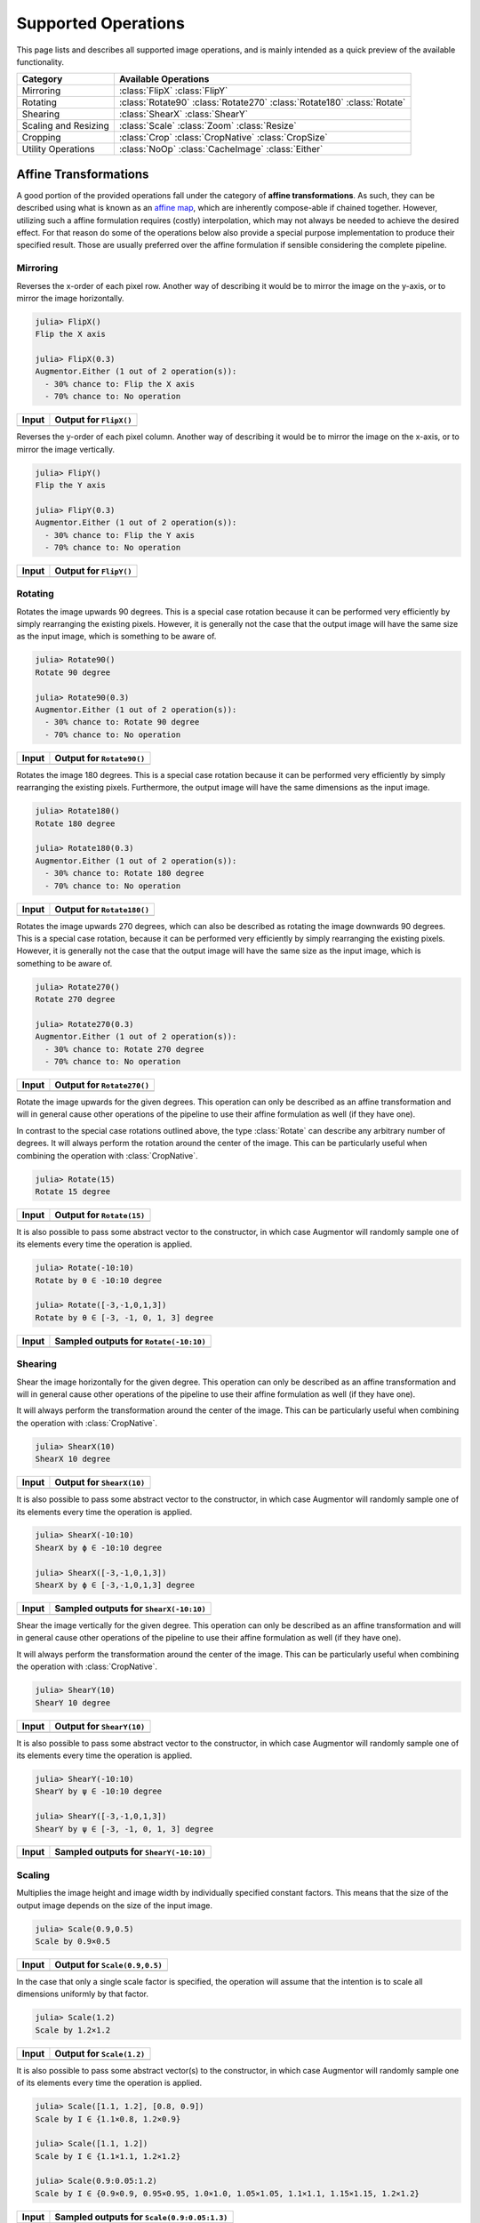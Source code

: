 Supported Operations
======================

This page lists and describes all supported image operations, and
is mainly intended as a quick preview of the available
functionality.

+-----------------------+----------------------------------------------------------------------------+
| Category              | Available Operations                                                       |
+=======================+============================================================================+
| Mirroring             | :class:`FlipX` :class:`FlipY`                                              |
+-----------------------+----------------------------------------------------------------------------+
| Rotating              | :class:`Rotate90` :class:`Rotate270` :class:`Rotate180` :class:`Rotate`    |
+-----------------------+----------------------------------------------------------------------------+
| Shearing              | :class:`ShearX` :class:`ShearY`                                            |
+-----------------------+----------------------------------------------------------------------------+
| Scaling and Resizing  | :class:`Scale` :class:`Zoom` :class:`Resize`                               |
+-----------------------+----------------------------------------------------------------------------+
| Cropping              | :class:`Crop` :class:`CropNative` :class:`CropSize`                        |
+-----------------------+----------------------------------------------------------------------------+
| Utility Operations    | :class:`NoOp` :class:`CacheImage` :class:`Either`                          |
+-----------------------+----------------------------------------------------------------------------+

Affine Transformations
------------------------

A good portion of the provided operations fall under the category
of **affine transformations**. As such, they can be described
using what is known as an `affine map
<https://en.wikipedia.org/wiki/Affine_transformation>`_, which
are inherently compose-able if chained together. However,
utilizing such a affine formulation requires (costly)
interpolation, which may not always be needed to achieve the
desired effect. For that reason do some of the operations below
also provide a special purpose implementation to produce their
specified result. Those are usually preferred over the affine
formulation if sensible considering the complete pipeline.

Mirroring
**********

.. class:: FlipX

   Reverses the x-order of each pixel row. Another way of describing
   it would be to mirror the image on the y-axis, or to mirror the
   image horizontally.

.. code-block:: jlcon

   julia> FlipX()
   Flip the X axis

   julia> FlipX(0.3)
   Augmentor.Either (1 out of 2 operation(s)):
     - 30% chance to: Flip the X axis
     - 70% chance to: No operation

+---------------------------------------------------------------------------------------------------------+---------------------------------------------------------------------------------------------------------+
| Input                                                                                                   | Output for ``FlipX()``                                                                                  |
+=========================================================================================================+=========================================================================================================+
| .. image:: https://raw.githubusercontent.com/JuliaML/FileStorage/master/Augmentor/testpattern_small.png | .. image:: https://raw.githubusercontent.com/JuliaML/FileStorage/master/Augmentor/operations/FlipX.png  |
+---------------------------------------------------------------------------------------------------------+---------------------------------------------------------------------------------------------------------+


.. class:: FlipY

   Reverses the y-order of each pixel column. Another way of
   describing it would be to mirror the image on the x-axis, or to
   mirror the image vertically.

.. code-block:: jlcon

   julia> FlipY()
   Flip the Y axis

   julia> FlipY(0.3)
   Augmentor.Either (1 out of 2 operation(s)):
     - 30% chance to: Flip the Y axis
     - 70% chance to: No operation

+---------------------------------------------------------------------------------------------------------+---------------------------------------------------------------------------------------------------------+
| Input                                                                                                   | Output for ``FlipY()``                                                                                  |
+=========================================================================================================+=========================================================================================================+
| .. image:: https://raw.githubusercontent.com/JuliaML/FileStorage/master/Augmentor/testpattern_small.png | .. image:: https://raw.githubusercontent.com/JuliaML/FileStorage/master/Augmentor/operations/FlipY.png  |
+---------------------------------------------------------------------------------------------------------+---------------------------------------------------------------------------------------------------------+


Rotating
*************

.. class:: Rotate90

   Rotates the image upwards 90 degrees. This is a special case
   rotation because it can be performed very efficiently by simply
   rearranging the existing pixels. However, it is generally not the
   case that the output image will have the same size as the input
   image, which is something to be aware of.

.. code-block:: jlcon

   julia> Rotate90()
   Rotate 90 degree

   julia> Rotate90(0.3)
   Augmentor.Either (1 out of 2 operation(s)):
     - 30% chance to: Rotate 90 degree
     - 70% chance to: No operation

+-----------------------------------------------------------------------------------------------------------+-----------------------------------------------------------------------------------------------------------+
| Input                                                                                                     | Output for ``Rotate90()``                                                                                 |
+===========================================================================================================+===========================================================================================================+
| .. image:: https://raw.githubusercontent.com/JuliaML/FileStorage/master/Augmentor/testpattern_small.png   | .. image:: https://raw.githubusercontent.com/JuliaML/FileStorage/master/Augmentor/operations/Rotate90.png |
+-----------------------------------------------------------------------------------------------------------+-----------------------------------------------------------------------------------------------------------+

.. class:: Rotate180

   Rotates the image 180 degrees. This is a special case rotation
   because it can be performed very efficiently by simply
   rearranging the existing pixels. Furthermore, the output image
   will have the same dimensions as the input image.

.. code-block:: jlcon

   julia> Rotate180()
   Rotate 180 degree

   julia> Rotate180(0.3)
   Augmentor.Either (1 out of 2 operation(s)):
     - 30% chance to: Rotate 180 degree
     - 70% chance to: No operation

+------------------------------------------------------------------------------------------------------------+------------------------------------------------------------------------------------------------------------+
| Input                                                                                                      | Output for ``Rotate180()``                                                                                 |
+============================================================================================================+============================================================================================================+
| .. image:: https://raw.githubusercontent.com/JuliaML/FileStorage/master/Augmentor/testpattern_small.png    | .. image:: https://raw.githubusercontent.com/JuliaML/FileStorage/master/Augmentor/operations/Rotate180.png |
+------------------------------------------------------------------------------------------------------------+------------------------------------------------------------------------------------------------------------+

.. class:: Rotate270

   Rotates the image upwards 270 degrees, which can also be described
   as rotating the image downwards 90 degrees. This is a special case
   rotation, because it can be performed very efficiently by simply
   rearranging the existing pixels. However, it is generally not the
   case that the output image will have the same size as the input
   image, which is something to be aware of.

.. code-block:: jlcon

   julia> Rotate270()
   Rotate 270 degree

   julia> Rotate270(0.3)
   Augmentor.Either (1 out of 2 operation(s)):
     - 30% chance to: Rotate 270 degree
     - 70% chance to: No operation

+------------------------------------------------------------------------------------------------------------+------------------------------------------------------------------------------------------------------------+
| Input                                                                                                      | Output for ``Rotate270()``                                                                                 |
+============================================================================================================+============================================================================================================+
| .. image:: https://raw.githubusercontent.com/JuliaML/FileStorage/master/Augmentor/testpattern_small.png    | .. image:: https://raw.githubusercontent.com/JuliaML/FileStorage/master/Augmentor/operations/Rotate270.png |
+------------------------------------------------------------------------------------------------------------+------------------------------------------------------------------------------------------------------------+

.. class:: Rotate

   Rotate the image upwards for the given degrees. This operation
   can only be described as an affine transformation and will in
   general cause other operations of the pipeline to use their
   affine formulation as well (if they have one).

In contrast to the special case rotations outlined above, the
type :class:`Rotate` can describe any arbitrary number of degrees.
It will always perform the rotation around the center of the image.
This can be particularly useful when combining the operation with
:class:`CropNative`.

.. code-block:: jlcon

   julia> Rotate(15)
   Rotate 15 degree

+---------------------------------------------------------------------------------------------------------+---------------------------------------------------------------------------------------------------------+
| Input                                                                                                   | Output for ``Rotate(15)``                                                                               |
+=========================================================================================================+=========================================================================================================+
| .. image:: https://raw.githubusercontent.com/JuliaML/FileStorage/master/Augmentor/testpattern_small.png | .. image:: https://raw.githubusercontent.com/JuliaML/FileStorage/master/Augmentor/operations/Rotate.png |
+---------------------------------------------------------------------------------------------------------+---------------------------------------------------------------------------------------------------------+

It is also possible to pass some abstract vector to the
constructor, in which case Augmentor will randomly sample one of
its elements every time the operation is applied.

.. code-block:: jlcon

   julia> Rotate(-10:10)
   Rotate by θ ∈ -10:10 degree

   julia> Rotate([-3,-1,0,1,3])
   Rotate by θ ∈ [-3, -1, 0, 1, 3] degree

+---------------------------------------------------------------------------------------------------------+---------------------------------------------------------------------------------------------------------+
| Input                                                                                                   | Sampled outputs for ``Rotate(-10:10)``                                                                  |
+=========================================================================================================+=========================================================================================================+
| .. image:: https://raw.githubusercontent.com/JuliaML/FileStorage/master/Augmentor/testpattern_small.png | .. image:: https://raw.githubusercontent.com/JuliaML/FileStorage/master/Augmentor/operations/Rotate.gif |
+---------------------------------------------------------------------------------------------------------+---------------------------------------------------------------------------------------------------------+


Shearing
***********

.. class:: ShearX

   Shear the image horizontally for the given degree. This
   operation can only be described as an affine transformation
   and will in general cause other operations of the pipeline to
   use their affine formulation as well (if they have one).

It will always perform the transformation around the center of
the image. This can be particularly useful when combining the
operation with :class:`CropNative`.

.. code-block:: jlcon

   julia> ShearX(10)
   ShearX 10 degree

+---------------------------------------------------------------------------------------------------------+---------------------------------------------------------------------------------------------------------+
| Input                                                                                                   | Output for ``ShearX(10)``                                                                               |
+=========================================================================================================+=========================================================================================================+
| .. image:: https://raw.githubusercontent.com/JuliaML/FileStorage/master/Augmentor/testpattern_small.png | .. image:: https://raw.githubusercontent.com/JuliaML/FileStorage/master/Augmentor/operations/ShearX.png |
+---------------------------------------------------------------------------------------------------------+---------------------------------------------------------------------------------------------------------+

It is also possible to pass some abstract vector to the
constructor, in which case Augmentor will randomly sample one of
its elements every time the operation is applied.

.. code-block:: jlcon

   julia> ShearX(-10:10)
   ShearX by ϕ ∈ -10:10 degree

   julia> ShearX([-3,-1,0,1,3])
   ShearX by ϕ ∈ [-3,-1,0,1,3] degree

+---------------------------------------------------------------------------------------------------------+---------------------------------------------------------------------------------------------------------+
| Input                                                                                                   | Sampled outputs for ``ShearX(-10:10)``                                                                  |
+=========================================================================================================+=========================================================================================================+
| .. image:: https://raw.githubusercontent.com/JuliaML/FileStorage/master/Augmentor/testpattern_small.png | .. image:: https://raw.githubusercontent.com/JuliaML/FileStorage/master/Augmentor/operations/ShearX.gif |
+---------------------------------------------------------------------------------------------------------+---------------------------------------------------------------------------------------------------------+

.. class:: ShearY

   Shear the image vertically for the given degree. This
   operation can only be described as an affine transformation
   and will in general cause other operations of the pipeline to
   use their affine formulation as well (if they have one).

It will always perform the transformation around the center of
the image. This can be particularly useful when combining the
operation with :class:`CropNative`.

.. code-block:: jlcon

   julia> ShearY(10)
   ShearY 10 degree

+---------------------------------------------------------------------------------------------------------+---------------------------------------------------------------------------------------------------------+
| Input                                                                                                   | Output for ``ShearY(10)``                                                                               |
+=========================================================================================================+=========================================================================================================+
| .. image:: https://raw.githubusercontent.com/JuliaML/FileStorage/master/Augmentor/testpattern_small.png | .. image:: https://raw.githubusercontent.com/JuliaML/FileStorage/master/Augmentor/operations/ShearY.png |
+---------------------------------------------------------------------------------------------------------+---------------------------------------------------------------------------------------------------------+

It is also possible to pass some abstract vector to the
constructor, in which case Augmentor will randomly sample one of
its elements every time the operation is applied.

.. code-block:: jlcon

   julia> ShearY(-10:10)
   ShearY by ψ ∈ -10:10 degree

   julia> ShearY([-3,-1,0,1,3])
   ShearY by ψ ∈ [-3, -1, 0, 1, 3] degree

+---------------------------------------------------------------------------------------------------------+---------------------------------------------------------------------------------------------------------+
| Input                                                                                                   | Sampled outputs for ``ShearY(-10:10)``                                                                  |
+=========================================================================================================+=========================================================================================================+
| .. image:: https://raw.githubusercontent.com/JuliaML/FileStorage/master/Augmentor/testpattern_small.png | .. image:: https://raw.githubusercontent.com/JuliaML/FileStorage/master/Augmentor/operations/ShearY.gif |
+---------------------------------------------------------------------------------------------------------+---------------------------------------------------------------------------------------------------------+


Scaling
**********

.. class:: Scale

   Multiplies the image height and image width by individually
   specified constant factors. This means that the size of the
   output image depends on the size of the input image.

.. code-block:: jlcon

   julia> Scale(0.9,0.5)
   Scale by 0.9×0.5

+---------------------------------------------------------------------------------------------------------+---------------------------------------------------------------------------------------------------------+
| Input                                                                                                   | Output for ``Scale(0.9,0.5)``                                                                           |
+=========================================================================================================+=========================================================================================================+
| .. image:: https://raw.githubusercontent.com/JuliaML/FileStorage/master/Augmentor/testpattern_small.png | .. image:: https://raw.githubusercontent.com/JuliaML/FileStorage/master/Augmentor/operations/Scale.png  |
+---------------------------------------------------------------------------------------------------------+---------------------------------------------------------------------------------------------------------+

In the case that only a single scale factor is specified, the
operation will assume that the intention is to scale all
dimensions uniformly by that factor.

.. code-block:: jlcon

   julia> Scale(1.2)
   Scale by 1.2×1.2

+---------------------------------------------------------------------------------------------------------+---------------------------------------------------------------------------------------------------------+
| Input                                                                                                   | Output for ``Scale(1.2)``                                                                               |
+=========================================================================================================+=========================================================================================================+
| .. image:: https://raw.githubusercontent.com/JuliaML/FileStorage/master/Augmentor/testpattern_small.png | .. image:: https://raw.githubusercontent.com/JuliaML/FileStorage/master/Augmentor/operations/Scale2.png |
+---------------------------------------------------------------------------------------------------------+---------------------------------------------------------------------------------------------------------+

It is also possible to pass some abstract vector(s) to the
constructor, in which case Augmentor will randomly sample one of
its elements every time the operation is applied.

.. code-block:: jlcon

   julia> Scale([1.1, 1.2], [0.8, 0.9])
   Scale by I ∈ {1.1×0.8, 1.2×0.9}

   julia> Scale([1.1, 1.2])
   Scale by I ∈ {1.1×1.1, 1.2×1.2}

   julia> Scale(0.9:0.05:1.2)
   Scale by I ∈ {0.9×0.9, 0.95×0.95, 1.0×1.0, 1.05×1.05, 1.1×1.1, 1.15×1.15, 1.2×1.2}

+---------------------------------------------------------------------------------------------------------+---------------------------------------------------------------------------------------------------------+
| Input                                                                                                   | Sampled outputs for ``Scale(0.9:0.05:1.3)``                                                             |
+=========================================================================================================+=========================================================================================================+
| .. image:: https://raw.githubusercontent.com/JuliaML/FileStorage/master/Augmentor/testpattern_small.png | .. image:: https://raw.githubusercontent.com/JuliaML/FileStorage/master/Augmentor/operations/Scale.gif  |
+---------------------------------------------------------------------------------------------------------+---------------------------------------------------------------------------------------------------------+

.. class:: Zoom

   Multiplies the image height and image width by individually
   specified constant factors. In contrast to :class:`Scale`, the
   size of the input image will be preserved. This is useful to
   implement a strategy known as "scale jitter".

.. code-block:: jlcon

   julia> Zoom(1.2)
   Zoom by 1.2×1.2

+---------------------------------------------------------------------------------------------------------+---------------------------------------------------------------------------------------------------------+
| Input                                                                                                   | Output for ``Zoom(1.2)``                                                                                |
+=========================================================================================================+=========================================================================================================+
| .. image:: https://raw.githubusercontent.com/JuliaML/FileStorage/master/Augmentor/testpattern_small.png | .. image:: https://raw.githubusercontent.com/JuliaML/FileStorage/master/Augmentor/operations/Zoom.png   |
+---------------------------------------------------------------------------------------------------------+---------------------------------------------------------------------------------------------------------+

It is also possible to pass some abstract vector to the
constructor, in which case Augmentor will randomly sample one of
its elements every time the operation is applied.

.. code-block:: jlcon

   julia> Zoom([1.1, 1.2], [0.8, 0.9])
   Zoom by I ∈ {1.1×0.8, 1.2×0.9}

   julia> Zoom([1.1, 1.2])
   Zoom by I ∈ {1.1×1.1, 1.2×1.2}

   julia> Zoom(0.9:0.05:1.2)
   Zoom by I ∈ {0.9×0.9, 0.95×0.95, 1.0×1.0, 1.05×1.05, 1.1×1.1, 1.15×1.15, 1.2×1.2}

+---------------------------------------------------------------------------------------------------------+---------------------------------------------------------------------------------------------------------+
| Input                                                                                                   | Sampled outputs for ``Zoom(0.9:0.05:1.3)``                                                              |
+=========================================================================================================+=========================================================================================================+
| .. image:: https://raw.githubusercontent.com/JuliaML/FileStorage/master/Augmentor/testpattern_small.png | .. image:: https://raw.githubusercontent.com/JuliaML/FileStorage/master/Augmentor/operations/Zoom.gif   |
+---------------------------------------------------------------------------------------------------------+---------------------------------------------------------------------------------------------------------+


Resizing and Subsetting
-------------------------

The process of cropping is useful to discard parts of the input
image. To provide this functionality lazily, applying a crop
introduces a layer of representation called a "view" or
``SubArray``. This is different yet compatible with how affine
operations or other special purpose implementations work. This
means that chaining a crop with some affine operation is
perfectly fine if done sequentially. However, it is generally not
advised to combine affine operations with crop operations within
an :class:`Either` block. Doing that would force the
:func:`Either` to trigger the eager computation of its branches
in order to preserve type-stability.

Cropping
*********

.. class:: Crop

   Crops out the area of the specified pixel dimensions starting
   at a specified position, which in turn denotes the top-left corner
   of the crop. A position of ``x = 1``, and ``y = 1`` would mean that
   the crop is located in the top-left corner of the given image

.. code-block:: jlcon

   julia> Crop(1:10, 5:20)
   Crop region 1:10×5:20

   julia> Crop(5, 1, 20, 10)
   Crop region 1:10×5:24

+---------------------------------------------------------------------------------------------------------+---------------------------------------------------------------------------------------------------------+
| Input                                                                                                   | Output for ``Crop(70:140,25:155)``                                                                      |
+=========================================================================================================+=========================================================================================================+
| .. image:: https://raw.githubusercontent.com/JuliaML/FileStorage/master/Augmentor/testpattern_small.png | .. image:: https://raw.githubusercontent.com/JuliaML/FileStorage/master/Augmentor/operations/Crop.png   |
+---------------------------------------------------------------------------------------------------------+---------------------------------------------------------------------------------------------------------+

.. class:: CropNative

   Crops out the area of the specified pixel dimensions starting
   at a specified position. In contrast to :class:`Crop`, the the
   position (1,1) is not located at the top left of the current
   image, but instead depends on the previous transformations.
   This is useful for combining transformations such as
   :class:`Rotation` or :class:`ShearX` with a crop around the
   center area.

.. code-block:: jlcon

   julia> CropNative(1:10, 5:20)
   Crop native region 1:10×5:20

+-------------------------------------------------------------------------------------------------------------+-------------------------------------------------------------------------------------------------------------+
| Output for ``(Rotate(45), Crop(1:210,1:280))``                                                              | Output for ``(Rotate(45), CropNative(1:210,1:280))``                                                        |
+=============================================================================================================+=============================================================================================================+
| .. image:: https://raw.githubusercontent.com/JuliaML/FileStorage/master/Augmentor/operations/Crop2.png      | .. image:: https://raw.githubusercontent.com/JuliaML/FileStorage/master/Augmentor/operations/CropNative.png |
+-------------------------------------------------------------------------------------------------------------+-------------------------------------------------------------------------------------------------------------+

.. class:: CropSize

   Crops out the area of the specified pixel dimensions
   around the center of the given image.

.. code-block:: jlcon

   julia> CropSize(45,250)
   Crop a 45×250 window around the center

+-----------------------------------------------------------------------------------------------------------+-----------------------------------------------------------------------------------------------------------+
| Input                                                                                                     | Output for ``CropSize(45,225)``                                                                           |
+===========================================================================================================+===========================================================================================================+
| .. image:: https://raw.githubusercontent.com/JuliaML/FileStorage/master/Augmentor/testpattern_small.png   | .. image:: https://raw.githubusercontent.com/JuliaML/FileStorage/master/Augmentor/operations/CropSize.png |
+-----------------------------------------------------------------------------------------------------------+-----------------------------------------------------------------------------------------------------------+


Resizing
***********

.. class:: Resize

   Transforms the image into a fixed specified pixel size. This
   operation does not take any measures to preserve aspect ratio
   of the source image. Instead, the original image will simply be
   resized to the given dimensions. This is useful when one needs a
   set of images to all be of the exact same size.

.. code-block:: jlcon

   julia> Resize(30,40)
   Resize to 30×40

+---------------------------------------------------------------------------------------------------------+---------------------------------------------------------------------------------------------------------+
| Input                                                                                                   | Output for ``Resize(100,150)``                                                                          |
+=========================================================================================================+=========================================================================================================+
| .. image:: https://raw.githubusercontent.com/JuliaML/FileStorage/master/Augmentor/testpattern_small.png | .. image:: https://raw.githubusercontent.com/JuliaML/FileStorage/master/Augmentor/operations/Resize.png |
+---------------------------------------------------------------------------------------------------------+---------------------------------------------------------------------------------------------------------+


Utility Operations
--------------------

Aside from "true" operations that specify some kind of
transformation, there are also a couple of special utility
operations used for functionality such as stochastic branching.

Buffering
*******************

.. class:: CacheImage

   Write the current state of the image into the working memory.
   Optionally a user has the option to specify a preallocated
   buffer to write the image into.

   Even without a preallocated buffer it can be beneficial to
   cache the image in some situations. For example when chaining
   a number of affine transformations after an elastic
   distortion, because performing that lazily requires nested
   interpolation.

.. code-block:: jlcon

   julia> CacheImage()
   Cache into temporary buffer

   julia> CacheImage(rand(5,5))
   Cache into preallocated 5×5 Array{Float64,2}

Identity Function
*******************

.. class:: NoOp

   Pass the image along unchanged. Usually used in combination
   with :class:`Either` to denote a "branch" that does not
   perform any computation.

.. code-block:: jlcon

   julia> NoOp()
   No operation

Stochastic Branches
*********************

.. class:: Either

   Allows for choosing between different ImageOperations at
   random. This is particularly useful if one for example wants
   to first either rotate the image 90 degree clockwise or
   anticlockwise (but never both) and then apply some other
   operation(s) afterwards.

   By default each specified image operation has the same
   probability of occurance. This default behaviour can be
   overwritten by specifying the "chance" manually.

.. code-block:: jlcon

   julia> Either(FlipX(), FlipY())
   Augmentor.Either (1 out of 2 operation(s)):
     - 50% chance to: Flip the X axis
     - 50% chance to: Flip the Y axis

   julia> Either(0.6=>FlipX(), 0.4=>FlipY())
   Augmentor.Either (1 out of 2 operation(s)):
     - 60% chance to: Flip the X axis
     - 40% chance to: Flip the Y axis

   julia> Either(1=>FlipX(), 1=>FlipY(), 2=>NoOp())
   Augmentor.Either (1 out of 3 operation(s)):
     - 25% chance to: Flip the X axis
     - 25% chance to: Flip the Y axis
     - 50% chance to: No operation

   julia> Either((FlipX(), FlipY(), NoOp()), (1,1,2))
   Augmentor.Either (1 out of 3 operation(s)):
     - 25% chance to: Flip the X axis
     - 25% chance to: Flip the Y axis
     - 50% chance to: No operation
